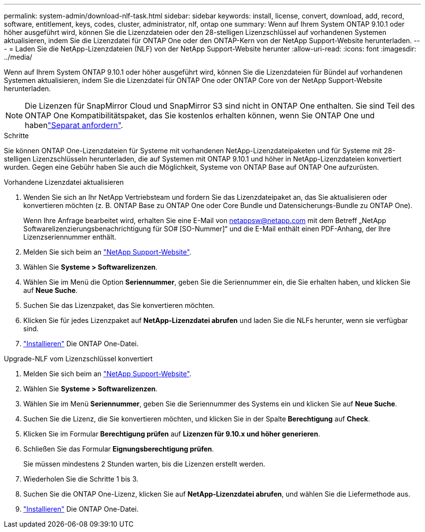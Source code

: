 ---
permalink: system-admin/download-nlf-task.html 
sidebar: sidebar 
keywords: install, license, convert, download, add, record, software, entitlement, keys, codes, cluster, administrator, nlf, ontap one 
summary: Wenn auf Ihrem System ONTAP 9.10.1 oder höher ausgeführt wird, können Sie die Lizenzdateien oder den 28-stelligen Lizenzschlüssel auf vorhandenen Systemen aktualisieren, indem Sie die Lizenzdatei für ONTAP One oder den ONTAP-Kern von der NetApp Support-Website herunterladen. 
---
= Laden Sie die NetApp-Lizenzdateien (NLF) von der NetApp Support-Website herunter
:allow-uri-read: 
:icons: font
:imagesdir: ../media/


[role="lead"]
Wenn auf Ihrem System ONTAP 9.10.1 oder höher ausgeführt wird, können Sie die Lizenzdateien für Bündel auf vorhandenen Systemen aktualisieren, indem Sie die Lizenzdatei für ONTAP One oder ONTAP Core von der NetApp Support-Website herunterladen.


NOTE: Die Lizenzen für SnapMirror Cloud und SnapMirror S3 sind nicht in ONTAP One enthalten. Sie sind Teil des ONTAP One Kompatibilitätspaket, das Sie kostenlos erhalten können, wenn Sie ONTAP One und habenlink:../data-protection/install-snapmirror-cloud-license-task.html["Separat anfordern"].

.Schritte
Sie können ONTAP One-Lizenzdateien für Systeme mit vorhandenen NetApp-Lizenzdateipaketen und für Systeme mit 28-stelligen Lizenzschlüsseln herunterladen, die auf Systemen mit ONTAP 9.10.1 und höher in NetApp-Lizenzdateien konvertiert wurden. Gegen eine Gebühr haben Sie auch die Möglichkeit, Systeme von ONTAP Base auf ONTAP One aufzurüsten.

[role="tabbed-block"]
====
.Vorhandene Lizenzdatei aktualisieren
--
. Wenden Sie sich an Ihr NetApp Vertriebsteam und fordern Sie das Lizenzdateipaket an, das Sie aktualisieren oder konvertieren möchten (z. B. ONTAP Base zu ONTAP One oder Core Bundle und Datensicherungs-Bundle zu ONTAP One).
+
Wenn Ihre Anfrage bearbeitet wird, erhalten Sie eine E-Mail von netappsw@netapp.com mit dem Betreff „NetApp Softwarelizenzierungsbenachrichtigung für SO# [SO-Nummer]“ und die E-Mail enthält einen PDF-Anhang, der Ihre Lizenzseriennummer enthält.

. Melden Sie sich beim an link:https://mysupport.netapp.com/site/["NetApp Support-Website"^].
. Wählen Sie *Systeme > Softwarelizenzen*.
. Wählen Sie im Menü die Option *Seriennummer*, geben Sie die Seriennummer ein, die Sie erhalten haben, und klicken Sie auf *Neue Suche*.
. Suchen Sie das Lizenzpaket, das Sie konvertieren möchten.
. Klicken Sie für jedes Lizenzpaket auf *NetApp-Lizenzdatei abrufen* und laden Sie die NLFs herunter, wenn sie verfügbar sind.
. link:../system-admin/install-license-task.html["Installieren"] Die ONTAP One-Datei.


--
.Upgrade-NLF vom Lizenzschlüssel konvertiert
--
. Melden Sie sich beim an link:https://mysupport.netapp.com/site/["NetApp Support-Website"^].
. Wählen Sie *Systeme > Softwarelizenzen*.
. Wählen Sie im Menü *Seriennummer*, geben Sie die Seriennummer des Systems ein und klicken Sie auf *Neue Suche*.
. Suchen Sie die Lizenz, die Sie konvertieren möchten, und klicken Sie in der Spalte *Berechtigung* auf *Check*.
. Klicken Sie im Formular *Berechtigung prüfen* auf *Lizenzen für 9.10.x und höher generieren*.
. Schließen Sie das Formular *Eignungsberechtigung prüfen*.
+
Sie müssen mindestens 2 Stunden warten, bis die Lizenzen erstellt werden.

. Wiederholen Sie die Schritte 1 bis 3.
. Suchen Sie die ONTAP One-Lizenz, klicken Sie auf *NetApp-Lizenzdatei abrufen*, und wählen Sie die Liefermethode aus.
. link:../system-admin/install-license-task.html["Installieren"] Die ONTAP One-Datei.


--
====